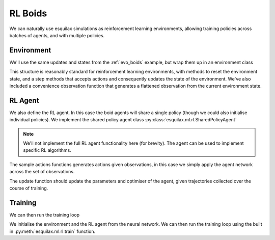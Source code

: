 RL Boids
========

We can naturally use esquilax simulations as reinforcement
learning environments, allowing training policies across
batches of agents, and with multiple policies.

Environment
-----------

We'll use the same updates and states from the :ref:`evo_boids`
example, but wrap them up in an environment class

.. testsetup:: rl_boids

   from typing import Callable, Tuple, Any
   from functools import partial
   import chex
   import evosax
   import flax
   import jax
   import jax.numpy as jnp
   import optax
   import esquilax
   from esquilax import ml
   from esquilax.ml import rl

   @chex.dataclass
   class Boid:
       pos: chex.Array
       heading: float
       speed: float

   @chex.dataclass
   class Params:
       max_speed: float = 0.05
       min_speed: float = 0.025
       max_rotate: float = 0.1
       max_accelerate: float = 0.005
       close_range: float = 0.01
       collision_penalty: float = 0.1

   class MLP(flax.linen.Module):
       layer_width: int
       actions: int

       @flax.linen.compact
       def __call__(self, x):
           x = flax.linen.Dense(features=self.layer_width)(x)
           x = flax.linen.tanh(x)
           return x

   reduction = esquilax.reductions.Reduction(
       fn=(jnp.add, jnp.add, jnp.add, jnp.add),
       id=(0, jnp.zeros(2), 0.0, 0.0),
   )

   @partial(
       esquilax.transforms.spatial,
       i_range=0.1,
       reduction=reduction,
       include_self=False,
   )
   def observe(_params: Params, a: Boid, b: Boid):
       dh = esquilax.utils.shortest_vector(
           a.heading, b.heading, length=2 * jnp.pi
       )
       dx = esquilax.utils.shortest_vector(a.pos, b.pos)
       return 1, dx, b.speed, dh

   @esquilax.transforms.amap
   def flatten_observations(params: Params, observations):
       boid, n_nb, x_nb, s_nb, h_nb = observations

       def obs_to_nbs():
           _dx_nb = x_nb / n_nb
           _s_nb = s_nb / n_nb
           _h_nb = h_nb / n_nb

           d = jnp.sqrt(jnp.sum(_dx_nb * _dx_nb)) / 0.1
           phi = jnp.arctan2(_dx_nb[1], _dx_nb[0]) + jnp.pi
           d_phi = esquilax.utils.shortest_vector(
               boid.heading, phi, 2 * jnp.pi
           ) / jnp.pi
           dh = _h_nb / jnp.pi
           ds = (_s_nb - boid.speed)
           ds = ds / (params.max_speed - params.min_speed)

           return jnp.array([d, d_phi, dh, ds])

       return jax.lax.cond(
           n_nb > 0,
           obs_to_nbs,
           lambda: jnp.array([-1.0, 0.0, 0.0, 0.0]),
       )

   @esquilax.transforms.amap
   def update_velocity(
       params: Params, x: Tuple[chex.Array, Boid]
   ):
       actions, boid = x
       rotation = actions[0] * params.max_rotate * jnp.pi
       acceleration = actions[1] * params.max_accelerate

       new_heading = (boid.heading + rotation) % (2 * jnp.pi)
       new_speeds = jnp.clip(
           boid.speed + acceleration,
           min=params.min_speed,
           max=params.max_speed,
       )

       return new_heading, new_speeds

   @esquilax.transforms.amap
   def move(_params: Params, x):
       pos, heading, speed = x
       d_pos = jnp.array(
           [speed * jnp.cos(heading), speed * jnp.sin(heading)]
       )
       return (pos + d_pos) % 1.0

   @partial(
       esquilax.transforms.spatial,
       i_range=0.1,
       reduction=esquilax.reductions.add(),
       include_self=False,
   )
   def reward(params: Params, a: chex.Array, b: chex.Array):
       d = esquilax.utils.shortest_distance(a, b, norm=True)

       reward = jax.lax.cond(
           d < params.close_range,
           lambda _: -params.collision_penalty,
           lambda _d: jnp.exp(-50 * _d),
           d,
       )
       return reward

.. testcode:: rl_boids

   class BoidEnv(esquilax.ml.rl.Environment):
       def __init__(self, n_agents: int):
           self.n_agents = n_agents

       @property
       def default_params(self) -> Params:
           return Params()

       def reset(
           self, key: chex.PRNGKey, params: Params
       ) -> Tuple[chex.Array, Boid]:
           k1, k2, k3 = jax.random.split(key, 3)

           boids = Boid(
               pos=jax.random.uniform(k1, (self.n_agents, 2)),
               speed=jax.random.uniform(
                   k2,
                   (self.n_agents,),
                   minval=params.min_speed,
                   maxval=params.max_speed,
               ),
               heading=jax.random.uniform(
                   k3, (self.n_agents,),
                   minval=0.0, maxval=2.0 * jnp.pi
               ),
           )
           obs = self.get_obs(boids, params=params)
           return obs, boids

       def step(
           self,
           _key: chex.PRNGKey,
           params: Params,
           state: Boid,
           actions: chex.Array,
       ) -> Tuple[chex.Array, Boid, chex.Array, chex.Array]:
           headings, speeds = update_velocity(
               params, (actions, state)
           )
           pos = move(params, (state.pos, headings, speeds))
           rewards = reward(params, pos, pos, pos=pos)
           boids = Boid(pos=pos, heading=headings, speed=speeds)
           obs = self.get_obs(boids, params=params)
           return obs, state, rewards, False

       def get_obs(
           self, state, params=None
       ) -> chex.Array:
           n_nb, x_nb, s_nb, h_nb = observe(
               params, state, state, pos=state.pos
           )
           obs = flatten_observations(
               params, (state, n_nb, x_nb, s_nb, h_nb)
           )
           return obs

This structure is reasonably standard for reinforcement learning
environments, with methods to reset the environment state, and
a step methods that accepts actions and consequently updates
the state of the environment. We've also included a convenience
observation function that generates a flattened observation from
the current environment state.

RL Agent
--------

We also define the RL agent. In this case the boid agents
will share a single policy (though we could also initialise
individual policies). We implement the shared policy agent
class :py:class:`esquilax.ml.rl.SharedPolicyAgent`

.. note::

   We'll not implement the full RL agent functionality here
   (for brevity). The agent can be used to implement
   specific RL algorithms.

.. testcode:: rl_boids

   class RLAgent(rl.Agent):
       def sample_actions(
           self, key, agent_state, observations, greedy=False,
       ):
           actions = agent_state.apply(observations)
           return actions, None

       def update(
           self, key, agent_state, trajectories,
       ):
           return agent_state, -1

The sample actions functions generates actions given
observations, in this case we simply apply the agent
network across the set of observations.

The update function should update the parameters and
optimiser of the agent, given trajectories collected over
the course of training.

Training
--------

We can then run the training loop

.. testcode:: rl_boids

   def rl_boids(
       env_params: Params,
       n_agents: int,
       n_epochs: int,
       n_env: int,
       n_steps: int,
       layer_width: int = 16,
       show_progress: bool = True,
   ):
       k = jax.random.PRNGKey(451)
       k_init, k_train = jax.random.split(k)

       env = BoidEnv(n_agents)

       network = MLP(layer_width=layer_width, actions=2)
       opt = optax.adam(1e-4)
       agent = RLAgent()
       agent_state = ml.rl.AgentState.init_from_model(
           k_init, network, opt, (4,)
       )

       trained_agents, rewards, _ = ml.rl.train(
           k_train,
           agent,
           agent_state,
           env,
           env_params,
           n_epochs,
           n_env,
           n_steps,
           show_progress=show_progress,
       )

       return trained_agents, rewards

We initialise the environment and the RL agent from the
neural network. We can then run the training loop using the
built in :py:meth:`esquilax.ml.rl.train` function.

.. doctest:: rl_boids
   :hide:

   >>> _ = rl_boids(
   ...     Params(), 4, 2, 2, 5, layer_width=4, show_progress=False,
   ... )
   ...
